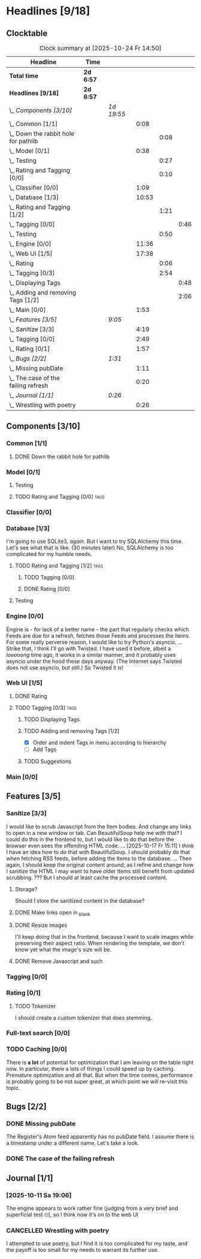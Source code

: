 # -*- mode: org; fill-column: 78; -*-
# Time-stamp: <2025-10-24 14:50:22 krylon>
#
#+TAGS: internals(i) ui(u) database(d) design(e)
#+TAGS: meditation(m) optimize(o) refactor(r) cleanup(c)
#+TAGS: tags(t) suggestions(s)
#+TODO: TODO(t)  RESEARCH(r) IMPLEMENT(i) TEST(e) | DONE(d) FAILED(f) CANCELLED(c)
#+TODO: MEDITATE(m) PLANNING(p) | SUSPENDED(s)
#+PRIORITIES: A G D

* Headlines [9/18]
  :PROPERTIES:
  :COOKIE_DATA: todo recursive
  :VISIBILITY: children
  :END:
** Clocktable
   #+BEGIN: clocktable :scope file :maxlevel 255 :emphasize t
   #+CAPTION: Clock summary at [2025-10-24 Fr 14:50]
   | Headline                                 | Time      |            |       |      |      |
   |------------------------------------------+-----------+------------+-------+------+------|
   | *Total time*                             | *2d 6:57* |            |       |      |      |
   |------------------------------------------+-----------+------------+-------+------+------|
   | *Headlines [9/18]*                       | *2d 6:57* |            |       |      |      |
   | \_  /Components [3/10]/                  |           | /1d 19:55/ |       |      |      |
   | \_    Common [1/1]                       |           |            |  0:08 |      |      |
   | \_      Down the rabbit hole for pathlib |           |            |       | 0:08 |      |
   | \_    Model [0/1]                        |           |            |  0:38 |      |      |
   | \_      Testing                          |           |            |       | 0:27 |      |
   | \_      Rating and Tagging [0/0]         |           |            |       | 0:10 |      |
   | \_    Classifier [0/0]                   |           |            |  1:09 |      |      |
   | \_    Database [1/3]                     |           |            | 10:53 |      |      |
   | \_      Rating and Tagging [1/2]         |           |            |       | 1:21 |      |
   | \_        Tagging [0/0]                  |           |            |       |      | 0:46 |
   | \_      Testing                          |           |            |       | 0:50 |      |
   | \_    Engine [0/0]                       |           |            | 11:36 |      |      |
   | \_    Web UI [1/5]                       |           |            | 17:38 |      |      |
   | \_      Rating                           |           |            |       | 0:06 |      |
   | \_      Tagging [0/3]                    |           |            |       | 2:54 |      |
   | \_        Displaying Tags                |           |            |       |      | 0:48 |
   | \_        Adding and removing Tags [1/2] |           |            |       |      | 2:06 |
   | \_    Main [0/0]                         |           |            |  1:53 |      |      |
   | \_  /Features [3/5]/                     |           | /9:05/     |       |      |      |
   | \_    Sanitize [3/3]                     |           |            |  4:19 |      |      |
   | \_    Tagging [0/0]                      |           |            |  2:49 |      |      |
   | \_    Rating [0/1]                       |           |            |  1:57 |      |      |
   | \_  /Bugs [2/2]/                         |           | /1:31/     |       |      |      |
   | \_    Missing pubDate                    |           |            |  1:11 |      |      |
   | \_    The case of the failing refresh    |           |            |  0:20 |      |      |
   | \_  /Journal [1/1]/                      |           | /0:26/     |       |      |      |
   | \_    Wrestling with poetry              |           |            |  0:26 |      |      |
   #+END:
** Components [3/10]
   :PROPERTIES:
   :COOKIE_DATA: todo recursive
   :VISIBILITY: children
   :END:
*** Common [1/1]
    :PROPERTIES:
    :COOKIE_DATA: todo recursive
    :VISIBILITY: children
    :END:
**** DONE Down the rabbit hole for pathlib
     CLOSED: [2025-10-11 Sa 16:21]
     :LOGBOOK:
     CLOCK: [2025-10-11 Sa 16:13]--[2025-10-11 Sa 16:21] =>  0:08
     :END:
*** Model [0/1]
    :PROPERTIES:
    :COOKIE_DATA: todo recursive
    :VISIBILITY: children
    :END:
    :LOGBOOK:
    CLOCK: [2025-10-14 Di 15:29]--[2025-10-14 Di 15:30] =>  0:01
    :END:
**** Testing
     :LOGBOOK:
     CLOCK: [2025-10-16 Do 16:32]--[2025-10-16 Do 16:59] =>  0:27
     :END:
**** TODO Rating and Tagging [0/0]                                     :tags:
     :PROPERTIES:
     :COOKIE_DATA: todo recursive
     :VISIBILITY: children
     :END:
     :LOGBOOK:
     CLOCK: [2025-10-14 Di 15:30]--[2025-10-14 Di 15:40] =>  0:10
     :END:
*** Classifier [0/0]
    :PROPERTIES:
    :COOKIE_DATA: todo recursive
    :VISIBILITY: children
    :END:
    :LOGBOOK:
    CLOCK: [2025-10-16 Do 17:48]--[2025-10-16 Do 17:52] =>  0:04
    CLOCK: [2025-10-16 Do 15:27]--[2025-10-16 Do 16:32] =>  1:05
    :END:
*** Database [1/3]
    :PROPERTIES:
    :COOKIE_DATA: todo recursive
    :VISIBILITY: children
    :END:
    :LOGBOOK:
    CLOCK: [2025-10-15 Mi 14:58]--[2025-10-15 Mi 15:15] =>  0:17
    CLOCK: [2025-10-11 Sa 18:23]--[2025-10-11 Sa 18:26] =>  0:03
    CLOCK: [2025-10-09 Do 15:53]--[2025-10-09 Do 16:25] =>  0:32
    CLOCK: [2025-10-08 Mi 16:05]--[2025-10-08 Mi 16:20] =>  0:15
    CLOCK: [2025-10-08 Mi 14:40]--[2025-10-08 Mi 15:30] =>  0:50
    CLOCK: [2025-10-04 Sa 14:12]--[2025-10-04 Sa 19:11] =>  4:59
    CLOCK: [2025-10-02 Do 17:52]--[2025-10-02 Do 19:38] =>  1:46
    :END:
    I'm going to use SQLite3, /again/. But I want to try SQLAlchemy this
    time. Let's see what that is like.
    (30 minutes later) No, SQLAlchemy is too complicated for my humble needs.
**** TODO Rating and Tagging [1/2]                                     :tags:
     :PROPERTIES:
     :COOKIE_DATA: todo recursive
     :VISIBILITY: children
     :END:
     :LOGBOOK:
     CLOCK: [2025-10-14 Di 15:40]--[2025-10-14 Di 16:15] =>  0:35
     :END:
***** TODO Tagging [0/0]
      :PROPERTIES:
      :COOKIE_DATA: todo recursive
      :VISIBILITY: children
      :END:
      :LOGBOOK:
      CLOCK: [2025-10-20 Mo 09:26]--[2025-10-20 Mo 10:12] =>  0:46
      :END:
***** DONE Rating [0/0]
      CLOSED: [2025-10-20 Mo 09:26]
**** Testing
     :LOGBOOK:
     CLOCK: [2025-10-20 Mo 10:50]--[2025-10-20 Mo 11:20] =>  0:30
     CLOCK: [2025-10-20 Mo 10:13]--[2025-10-20 Mo 10:33] =>  0:20
     :END:
*** Engine [0/0]
    :PROPERTIES:
    :COOKIE_DATA: todo recursive
    :VISIBILITY: children
    :END:
    :LOGBOOK:
    CLOCK: [2025-10-11 Sa 18:26]--[2025-10-11 Sa 18:49] =>  0:23
    CLOCK: [2025-10-11 Sa 18:10]--[2025-10-11 Sa 18:23] =>  0:13
    CLOCK: [2025-10-11 Sa 15:20]--[2025-10-11 Sa 16:06] =>  0:46
    CLOCK: [2025-10-10 Fr 14:18]--[2025-10-10 Fr 17:50] =>  3:32
    CLOCK: [2025-10-09 Do 16:26]--[2025-10-09 Do 23:08] =>  6:42
    :END:
    Engine is - for lack of a better name - the part that regularly checks
    which Feeds are due for a refresh, fetches those Feeds and processes the
    Items.
    For some really perverse reason, I would like to try Python's asyncio.
    ...
    Strike that, I think I'll go with Twisted. I have used it before, albeit a
    /looooong/ time ago, it works in a similar manner, and it probably uses
    asyncio under the hood these days anyway.
    (The Internet says Twisted does not use asyncio, but still.)
    So Twisted it is!
*** Web UI [1/5]
    :PROPERTIES:
    :COOKIE_DATA: todo recursive
    :VISIBILITY: children
    :END:
    :LOGBOOK:
    CLOCK: [2025-10-16 Do 17:52]--[2025-10-16 Do 19:20] =>  1:28
    CLOCK: [2025-10-15 Mi 16:00]--[2025-10-15 Mi 18:57] =>  2:57
    CLOCK: [2025-10-15 Mi 15:15]--[2025-10-15 Mi 15:22] =>  0:07
    CLOCK: [2025-10-14 Di 15:15]--[2025-10-14 Di 15:28] =>  0:13
    CLOCK: [2025-10-13 Mo 17:47]--[2025-10-13 Mo 23:41] =>  5:54
    CLOCK: [2025-10-11 Sa 19:31]--[2025-10-11 Sa 23:30] =>  3:59
    :END:
**** DONE Rating
     CLOSED: [2025-10-18 Sa 15:43]
     :LOGBOOK:
     CLOCK: [2025-10-18 Sa 15:38]--[2025-10-18 Sa 15:43] =>  0:05
     CLOCK: [2025-10-16 Do 17:47]--[2025-10-16 Do 17:48] =>  0:01
     :END:
**** TODO Tagging [0/3]                                                :tags:
     :PROPERTIES:
     :COOKIE_DATA: todo recursive
     :VISIBILITY: children
     :END:
***** TODO Displaying Tags
      :LOGBOOK:
      CLOCK: [2025-10-20 Mo 12:20]--[2025-10-20 Mo 13:08] =>  0:48
      :END:
***** TODO Adding and removing Tags [1/2]
      :LOGBOOK:
      CLOCK: [2025-10-20 Mo 18:11]--[2025-10-20 Mo 19:20] =>  1:09
      CLOCK: [2025-10-20 Mo 16:55]--[2025-10-20 Mo 17:22] =>  0:27
      CLOCK: [2025-10-20 Mo 16:45]--[2025-10-20 Mo 16:47] =>  0:02
      CLOCK: [2025-10-20 Mo 13:08]--[2025-10-20 Mo 13:36] =>  0:28
      :END:
      - [X] Order and indent Tags in menu according to hierarchy
      - [ ] Add Tags
***** TODO Suggestions
*** Main [0/0]
    :PROPERTIES:
    :COOKIE_DATA: todo recursive
    :VISIBILITY: children
    :END:
    :LOGBOOK:
    CLOCK: [2025-10-11 Sa 16:22]--[2025-10-11 Sa 18:10] =>  1:48
    CLOCK: [2025-10-11 Sa 16:07]--[2025-10-11 Sa 16:12] =>  0:05
    :END:
** Features [3/5]
   :PROPERTIES:
   :COOKIE_DATA: todo recursive
   :VISIBILITY: children
   :END:
*** Sanitize [3/3]
    :PROPERTIES:
    :COOKIE_DATA: todo recursive
    :VISIBILITY: children
    :END:
    :LOGBOOK:
    CLOCK: [2025-10-18 Sa 14:12]--[2025-10-18 Sa 15:28] =>  1:16
    CLOCK: [2025-10-17 Fr 15:03]--[2025-10-17 Fr 18:06] =>  3:03
    :END:
    I would like to scrub Javascript from the Item bodies. And change any
    links to open in a new window or tab. Can BeautifulSoup help me with that?
    I could do this in the frontend to, but I would like to do that before the
    browser even sees the offending HTML code.
    ...
    [2025-10-17 Fr 15:11] I /think/ I have an idea how to do that with
    BeautifulSoup. I should probably do that when fetching RSS feeds, before
    adding the Items to the database.
    ...
    Then again, I should keep the original content around; as I refine and
    change how I sanitize the HTML I may want to have older Items still
    benefit from updated scrubbing. ??? But I should at least cache the
    processed content.
**** Storage?
     Should I store the sanitized content in the database?
**** DONE Make links open in _blank
     CLOSED: [2025-10-18 Sa 15:16]
**** DONE Resize images
     CLOSED: [2025-10-18 Sa 15:28]
     I'll keep doing that in the frontend, because I want to scale images
     while preserving their aspect ratio. When rendering the template, we
     don't know yet what the image's size will be.
**** DONE Remove Javascript and such
     CLOSED: [2025-10-18 Sa 15:17]
*** Tagging [0/0]
    :PROPERTIES:
    :COOKIE_DATA: todo recursive
    :VISIBILITY: children
    :END:
    :LOGBOOK:
    CLOCK: [2025-10-18 Sa 15:46]--[2025-10-18 Sa 18:35] =>  2:49
    :END:
*** Rating [0/1]
    :PROPERTIES:
    :COOKIE_DATA: todo recursive
    :VISIBILITY: children
    :END:
    :LOGBOOK:
    CLOCK: [2025-10-14 Di 16:16]--[2025-10-14 Di 18:13] =>  1:57
    :END:
**** TODO Tokenizer
     I should create a custom tokenizer that does stemming.
*** Full-text search [0/0]
    :PROPERTIES:
    :COOKIE_DATA: todo recursive
    :VISIBILITY: children
    :END:
*** TODO Caching [0/0]
    :PROPERTIES:
    :COOKIE_DATA: todo recursive
    :VISIBILITY: children
    :END:
    There is *a lot* of potential for optimization that I am leaving on the
    table right now. In particular, there a lots of things I could speed up by
    caching. Premature optimization and all that.
    But when the time comes, performance is probably going to be not super
    great, at which point we will re-visit this topic.
** Bugs [2/2]
   :PROPERTIES:
   :COOKIE_DATA: todo recursive
   :VISIBILITY: children
   :END:
*** DONE Missing pubDate
    CLOSED: [2025-10-24 Fr 14:50]
    :LOGBOOK:
    CLOCK: [2025-10-24 Fr 13:38]--[2025-10-24 Fr 14:49] =>  1:11
    :END:
    The Register's Atom feed apparently has no pubDate field. I assume there
    is a timestamp under a different name. Let's take a look.
*** DONE The case of the failing refresh
    CLOSED: [2025-10-20 Mo 09:23]
    :LOGBOOK:
    CLOCK: [2025-10-15 Mi 15:35]--[2025-10-15 Mi 15:55] =>  0:20
    :END:
** Journal [1/1]
   :PROPERTIES:
   :COOKIE_DATA: todo recursive
   :VISIBILITY: children
   :END:
*** [2025-10-11 Sa 19:06]
    The engine appears to work rather fine (judging from a very brief and
    superficial test 🙄), so I think now it's on to the web UI
*** CANCELLED Wrestling with poetry
    CLOSED: [2025-10-08 Mi 16:01]
    :LOGBOOK:
    CLOCK: [2025-10-08 Mi 15:35]--[2025-10-08 Mi 16:01] =>  0:26
    :END:
    I attempted to use poetry, but I find it is too complicated for my taste,
    and the payoff is too small for my needs to warrant its further use. 

